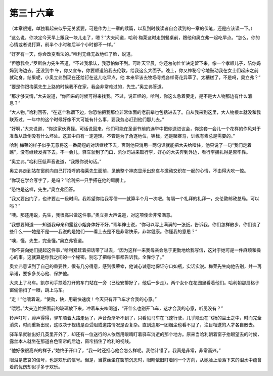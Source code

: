 第三十六章
==========

（本章很短，单独看起来似乎无关紧要，可是作为上一章的续篇，以及到时候读者自会读到的一章的伏笔，还是应该读一下。）

“这么说，你决定今天早上跟我一块儿走了，嗯？”大夫问道，哈利·梅莱这时走到餐桌前，跟他和奥立弗一起吃早点。“怎么，你的心情或者说打算，前半个小时和后半个小时都不一样。”

“好歹有一天，你会改变看法的。”哈利无缘无故地红了脸，说道。

“但愿我会，”罗斯伯力先生答道，“不过我承认，我恐怕做不到。可昨天早晨，你还匆匆忙忙决定留下来，像一个孝顺儿子，陪你妈妈到海边去。还没到中 午，你又宣布，你要顺道陪我去伦敦，给我这么大面子。晚上，你又神秘兮兮地鼓动我在女士们起床之前就动身。结果呢，小奥立弗到现在还给钉在这儿吃早点，他 本来早该去牧场寻找各样奇花异草了。太糟糕了，不是吗，奥立弗？”

“要是你跟梅莱先生上路的时候我不在家，我会非常难过的，先生。”奥立弗答道。

“那才够交情，”大夫说道，“你回来的时候可得来找我。不过，说正经的，哈利，你这么急着要走，是不是大人物那边有什么消息？”

“大人物，”哈利回答，“在这个称谓下边，你恐怕把我那位非常体面的老前辈也包括进去了。自从我来到这里，大人物根本就没和我联系过，一年中的这个时候好像不大可能有什么事，要我务必赶到他们那儿去。”

“好啊，”大夫说道，“你这家伙真怪。可话说回来，他们可能在圣诞节前的选举中把你送进议会，你这套一会儿一个花样的作风对于准备从政倒没有什么坏处。这其中自有一定道理。不管是为了角逐地位，锦标，还是赌赛马，训练有素总是需要的。”

哈利·梅莱的样子似乎无意将这一番简短的对话继续下去，否则他只消用一两句话就能把大夫给噎住，他只说了一句“我们走着瞧”，没有继续发挥下去。不一会儿，驿车驶到了门口，凯尔司进来取行李，好心的大夫奔到外边，看行李捆扎得是否牢靠。

“奥立弗，”哈利压低声音说道，“我跟你说句话。”

奥立弗走到站在窗前向自己打招呼的梅莱先生面前，见他整个神态显示出悲哀与激动交织在一起的心情，不由得大吃一惊。

“你现在学会写字了，是吗？”哈利把一只手搭在他的肩膀上。

“恐怕是这样，先生。”奥立弗回答。

“我又要出门了，也许要走一段时间。我希望你给我写信——就算半个月一次吧。每隔一个礼拜的礼拜一，交伦敦邮政总局。可以吗？”

“噢。那还用说，先生，我很高兴做这件事。”奥立弗大声说道，对这项使命非常满意。

“我想要知道——知道我母亲和露丝小姐身体好不好，”青年绅士说，“你可以写上满满的一张纸，告诉我，你们怎样散步，你们谈了些什么——她是不是——我说的是她们——看上去是不是非常快乐，非常健康。你懂我的意思？”

“噢，懂，先生，完全懂。”奥立弗答道。

“你不要向她们提起这件事，”哈利紧赶着把话带了过去，“因为这样一来我母亲会急于更勤地给我写信，这对于她可是一件麻烦和操心的事。这就算是你我之间的一个秘密，别忘了把每件事都告诉我。全靠你了。”

奥立弗意识到了自己的重要性，很有几分得意，感到很荣幸，他诚心诚意地保证守口如瓶，实话实说。梅莱先生向他告别，并一再承诺，要多多关心他、保护他。

大夫上了马车。凯尔司手扶着打开的车门站在一旁（已经安排好了，他后一步走）。两个女仆在花园里看着他们。哈利朝那扇格子窗偷偷扫了一眼，跳上马车。

“走！”他嚷着说，“使劲，快，用最快速度！今天只有开飞车才合我的心意。”

“喂喂。”大夫连忙把面前的玻璃放下来，冲着车夫吆喝道，“开什么也别开飞车，这才合我的心意，听见没有？”

铃声叮叮，蹄声得得，驿车顺着大路走远了，声音渐渐听不到了，只看见马车在飞速行驶，几乎隐没在飞扬的尘土之中，时而完全消失，时而重新出现，这取决于视线是否受阻或道路情况是否复杂。直到连那一团烟尘也看不见了，注目相送的人才各自散去。

驿车早就驶出好几英里开外了，却还有一位送行的人依然用眼睛盯着驿车消逝的那个地方。原来当哈利朝着窗子抬眼望去的时候，露丝本人就坐在那道白色窗帘的后边，窗帘挡住了哈利的视线。

“他好像很高兴的样子，”她终于开口了，“我一时还担心他会怎么样呢。我估计错了。我真是非常，非常高兴。”

眼泪是悲哀的信号，也是欢乐的信号。但是，当露丝坐在窗前沉思时，眼睛依旧盯着同一个方向，从她脸上滚落下来的泪水中蕴含着的忧伤却似乎多于欢乐。
